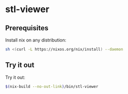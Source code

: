 * stl-viewer

** Prerequisites
Install nix on any distribution:

#+BEGIN_SRC sh
sh <(curl -L https://nixos.org/nix/install) --daemon
#+END_SRC
** Try it out
Try it out:
#+BEGIN_SRC sh
$(nix-build --no-out-link)/bin/stl-viewer
#+END_SRC
